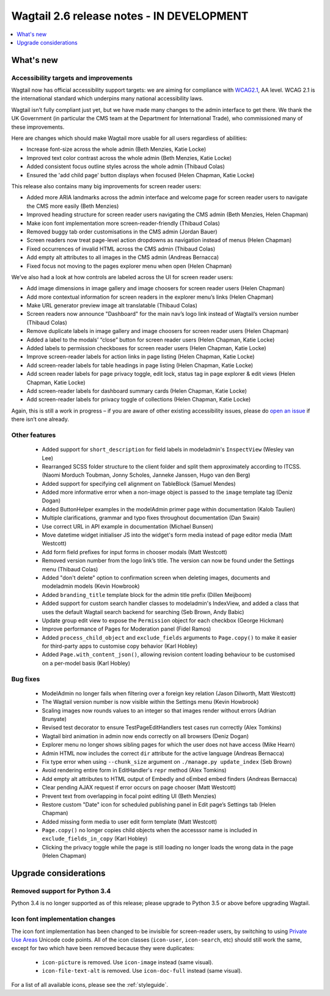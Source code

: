 ==========================================
Wagtail 2.6 release notes - IN DEVELOPMENT
==========================================

.. contents::
    :local:
    :depth: 1


What's new
==========

Accessibility targets and improvements
~~~~~~~~~~~~~~~~~~~~~~~~~~~~~~~~~~~~~~

Wagtail now has official accessibility support targets: we are aiming for compliance with `WCAG2.1 <https://www.w3.org/TR/WCAG21/>`_, AA level. WCAG 2.1 is the international standard which underpins many national accessibility laws.

Wagtail isn’t fully compliant just yet, but we have made many changes to the admin interface to get there. We thank the UK Government (in particular the CMS team at the Department for International Trade), who commissioned many of these improvements.

Here are changes which should make Wagtail more usable for all users regardless of abilities:

* Increase font-size across the whole admin (Beth Menzies, Katie Locke)
* Improved text color contrast across the whole admin (Beth Menzies, Katie Locke)
* Added consistent focus outline styles across the whole admin (Thibaud Colas)
* Ensured the 'add child page' button displays when focused (Helen Chapman, Katie Locke)

This release also contains many big improvements for screen reader users:

* Added more ARIA landmarks across the admin interface and welcome page for screen reader users to navigate the CMS more easily (Beth Menzies)
* Improved heading structure for screen reader users navigating the CMS admin (Beth Menzies, Helen Chapman)
* Make icon font implementation more screen-reader-friendly (Thibaud Colas)
* Removed buggy tab order customisations in the CMS admin (Jordan Bauer)
* Screen readers now treat page-level action dropdowns as navigation instead of menus (Helen Chapman)
* Fixed occurrences of invalid HTML across the CMS admin (Thibaud Colas)
* Add empty alt attributes to all images in the CMS admin (Andreas Bernacca)
* Fixed focus not moving to the pages explorer menu when open (Helen Chapman)

We’ve also had a look at how controls are labeled across the UI for screen reader users:

* Add image dimensions in image gallery and image choosers for screen reader users (Helen Chapman)
* Add more contextual information for screen readers in the explorer menu’s links (Helen Chapman)
* Make URL generator preview image alt translatable (Thibaud Colas)
* Screen readers now announce "Dashboard" for the main nav’s logo link instead of Wagtail’s version number (Thibaud Colas)
* Remove duplicate labels in image gallery and image choosers for screen reader users (Helen Chapman)
* Added a label to the modals’ “close” button for screen reader users (Helen Chapman, Katie Locke)
* Added labels to permission checkboxes for screen reader users (Helen Chapman, Katie Locke)
* Improve screen-reader labels for action links in page listing (Helen Chapman, Katie Locke)
* Add screen-reader labels for table headings in page listing (Helen Chapman, Katie Locke)
* Add screen reader labels for page privacy toggle, edit lock, status tag in page explorer & edit views (Helen Chapman, Katie Locke)
* Add screen-reader labels for dashboard summary cards (Helen Chapman, Katie Locke)
* Add screen-reader labels for privacy toggle of collections (Helen Chapman, Katie Locke)

Again, this is still a work in progress – if you are aware of other existing accessibility issues, please do `open an issue <https://github.com/wagtail/wagtail/issues?q=is%3Aopen+is%3Aissue+label%3AAccessibility>`_ if there isn’t one already.


Other features
~~~~~~~~~~~~~~

 * Added support for ``short_description`` for field labels in modeladmin's ``InspectView`` (Wesley van Lee)
 * Rearranged SCSS folder structure to the client folder and split them approximately according to ITCSS. (Naomi Morduch Toubman, Jonny Scholes, Janneke Janssen, Hugo van den Berg)
 * Added support for specifying cell alignment on TableBlock (Samuel Mendes)
 * Added more informative error when a non-image object is passed to the ``image`` template tag (Deniz Dogan)
 * Added ButtonHelper examples in the modelAdmin primer page within documentation (Kalob Taulien)
 * Multiple clarifications, grammar and typo fixes throughout documentation (Dan Swain)
 * Use correct URL in API example in documentation (Michael Bunsen)
 * Move datetime widget initialiser JS into the widget's form media instead of page editor media (Matt Westcott)
 * Add form field prefixes for input forms in chooser modals (Matt Westcott)
 * Removed version number from the logo link’s title. The version can now be found under the Settings menu (Thibaud Colas)
 * Added "don't delete" option to confirmation screen when deleting images, documents and modeladmin models (Kevin Howbrook)
 * Added ``branding_title`` template block for the admin title prefix (Dillen Meijboom)
 * Added support for custom search handler classes to modeladmin's IndexView, and added a class that uses the default Wagtail search backend for searching (Seb Brown, Andy Babic)
 * Update group edit view to expose the ``Permission`` object for each checkbox (George Hickman)
 * Improve performance of Pages for Moderation panel (Fidel Ramos)
 * Added ``process_child_object`` and ``exclude_fields`` arguments to ``Page.copy()`` to make it easier for third-party apps to customise copy behavior (Karl Hobley)
 * Added ``Page.with_content_json()``, allowing revision content loading behaviour to be customised on a per-model basis (Karl Hobley)

Bug fixes
~~~~~~~~~

 * ModelAdmin no longer fails when filtering over a foreign key relation (Jason Dilworth, Matt Westcott)
 * The Wagtail version number is now visible within the Settings menu (Kevin Howbrook)
 * Scaling images now rounds values to an integer so that images render without errors (Adrian Brunyate)
 * Revised test decorator to ensure TestPageEditHandlers test cases run correctly (Alex Tomkins)
 * Wagtail bird animation in admin now ends correctly on all browsers (Deniz Dogan)
 * Explorer menu no longer shows sibling pages for which the user does not have access (Mike Hearn)
 * Admin HTML now includes the correct ``dir`` attribute for the active language (Andreas Bernacca)
 * Fix type error when using ``--chunk_size`` argument on ``./manage.py update_index`` (Seb Brown)
 * Avoid rendering entire form in EditHandler's ``repr`` method (Alex Tomkins)
 * Add empty alt attributes to HTML output of Embedly and oEmbed embed finders (Andreas Bernacca)
 * Clear pending AJAX request if error occurs on page chooser (Matt Westcott)
 * Prevent text from overlapping in focal point editing UI (Beth Menzies)
 * Restore custom "Date" icon for scheduled publishing panel in Edit page’s Settings tab (Helen Chapman)
 * Added missing form media to user edit form template (Matt Westcott)
 * ``Page.copy()`` no longer copies child objects when the accesssor name is included in ``exclude_fields_in_copy`` (Karl Hobley)
 * Clicking the privacy toggle while the page is still loading no longer loads the wrong data in the page (Helen Chapman)


Upgrade considerations
======================

Removed support for Python 3.4
~~~~~~~~~~~~~~~~~~~~~~~~~~~~~~

Python 3.4 is no longer supported as of this release; please upgrade to Python 3.5 or above before upgrading Wagtail.

Icon font implementation changes
~~~~~~~~~~~~~~~~~~~~~~~~~~~~~~~~

The icon font implementation has been changed to be invisible for screen-reader users, by switching to using `Private Use Areas <https://en.wikipedia.org/wiki/Private_Use_Areas>`_ Unicode code points. All of the icon classes (``icon-user``, ``icon-search``, etc) should still work the same, except for two which have been removed because they were duplicates:

 * ``icon-picture`` is removed. Use ``icon-image`` instead (same visual).
 * ``icon-file-text-alt`` is removed. Use ``icon-doc-full`` instead (same visual).

For a list of all available icons, please see the :ref:`styleguide`.
